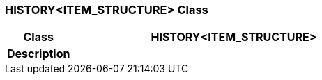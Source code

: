 === HISTORY<ITEM_STRUCTURE> Class

[cols="^1,2,3"]
|===
h|*Class*
2+^h|*HISTORY<ITEM_STRUCTURE>*

h|*Description*
2+a|

|===
